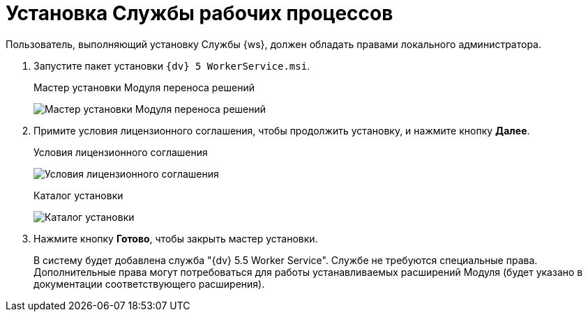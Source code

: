 = Установка Службы рабочих процессов

Пользователь, выполняющий установку Службы {ws}, должен обладать правами локального администратора.

. Запустите пакет установки `{dv} 5 WorkerService.msi`.
+
.Мастер установки Модуля переноса решений
image:installHello.png[Мастер установки Модуля переноса решений]
+
. Примите условия лицензионного соглашения, чтобы продолжить установку, и нажмите кнопку *Далее*.
+
.Условия лицензионного соглашения
image:installLicense.png[Условия лицензионного соглашения]
+
.При необходимости измените каталог установки Службы {ws}. Нажмите кнопку *Установить*.
+
.Каталог установки
image:installLocation.png[Каталог установки]
+
. Нажмите кнопку *Готово*, чтобы закрыть мастер установки.
+
****
В систему будет добавлена служба "{dv} 5.5 Worker Service". Службе не требуются специальные права. Дополнительные права могут потребоваться для работы устанавливаемых расширений Модуля (будет указано в документации соответствующего расширения).
****
